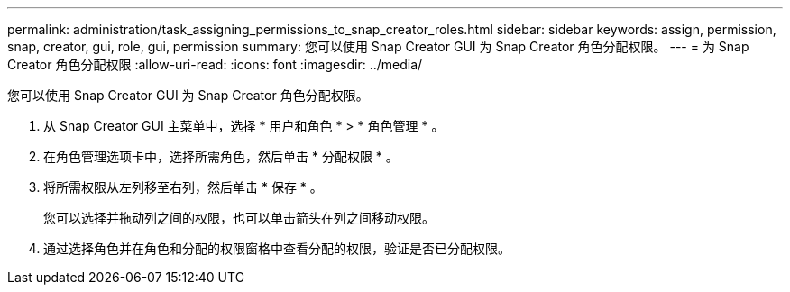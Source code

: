 ---
permalink: administration/task_assigning_permissions_to_snap_creator_roles.html 
sidebar: sidebar 
keywords: assign, permission, snap, creator, gui, role, gui, permission 
summary: 您可以使用 Snap Creator GUI 为 Snap Creator 角色分配权限。 
---
= 为 Snap Creator 角色分配权限
:allow-uri-read: 
:icons: font
:imagesdir: ../media/


[role="lead"]
您可以使用 Snap Creator GUI 为 Snap Creator 角色分配权限。

. 从 Snap Creator GUI 主菜单中，选择 * 用户和角色 * > * 角色管理 * 。
. 在角色管理选项卡中，选择所需角色，然后单击 * 分配权限 * 。
. 将所需权限从左列移至右列，然后单击 * 保存 * 。
+
您可以选择并拖动列之间的权限，也可以单击箭头在列之间移动权限。

. 通过选择角色并在角色和分配的权限窗格中查看分配的权限，验证是否已分配权限。

